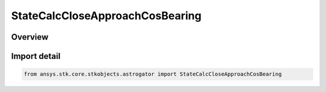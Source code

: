 StateCalcCloseApproachCosBearing
================================

.. py:class:: ansys.stk.core.stkobjects.astrogator.StateCalcCloseApproachCosBearing

   Bases: :py:class:`~ansys.stk.core.stkobjects.astrogator.IComponentInfo`, :py:class:`~ansys.stk.core.stkobjects.astrogator.ICloneable`, :py:class:`~ansys.stk.core.stkobjects.astrogator.IStateCalcCloseApproachCosBearing`

   CloseApproachCosBearing Calc objects.

.. py:currentmodule:: StateCalcCloseApproachCosBearing

Overview
--------


Import detail
-------------

.. code-block:: python

    from ansys.stk.core.stkobjects.astrogator import StateCalcCloseApproachCosBearing



